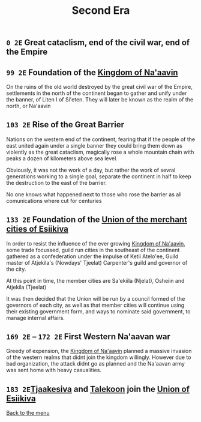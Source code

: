 #+TITLE: Second Era

** =0 2E= Great cataclism, end of the civil war, end of the Empire

** =99 2E= Foundation of the [[./na-aavin_country.org][Kingdom of Na'aavin]]

On the ruins of the old world destroyed by the great civil war of the Empire, settlements in the north of the continent began to gather and unify under the banner, of Liten I of Si'eten. They will later be known as the realm of the north, or Na'aavin

** =103 2E= Rise of the Great Barrier

Nations on the western end of the continent, fearing that if the people of the east united again under a single banner they could bring them down as violently as the great cataclism, magically rose a whole mountain chain with peaks a dozen of kilometers above sea level.

Obviously, it was not the work of a day, but rather the work of sevral generations working to a single goal, separate the continent in half to keep the destruction to the east of the barrier.

No one knows what happened next to those who rose the barrier as all comunications where cut for centuries

** =133 2E= Foundation of the [[./esiikiva_country.org][Union of the merchant cities of Esiikiva]]

In order to resist the influence of the ever growing [[./na-aavin_country.org][Kingdom of Na'aavin]], some trade focussed, guild run cities in the southeast of the continent gathered as a confederation under the impulse of Ketii Atelo'ee, Guild master of Atjekila's (Nowdays' Tjeelat) Carpenter's guild and governor of the city.

At this point in time, the member cities are Sa'ekiila (Njelat), Osheiin and Atjekila (Tjeelat)

It was then decided that the Union will be run by a council formed of the governors of each city, as well as that member cities will continue using their existing government form, and ways to nominate said government, to manage internal affairs.

** =169 2E= -- =172 2E= First Western Na'aavan war

Greedy of expension, the [[./na-aavin_country.org][Kingdom of Na'aavin]] planned a massive invasion of the western realms that didnt join the kingdom willingly. However due to bad organization, the attack didnt go as planned and the Na'aavan army was sent home with heavy casualities.

** =183 2E=[[./tjaakesiva_city.org][Tjaakesiva]] and [[./talekoon_city.org][Talekoon]] join the [[./esiikiva_country.org][Union of Esiikiva]]

[[./README.org][Back to the menu]]
